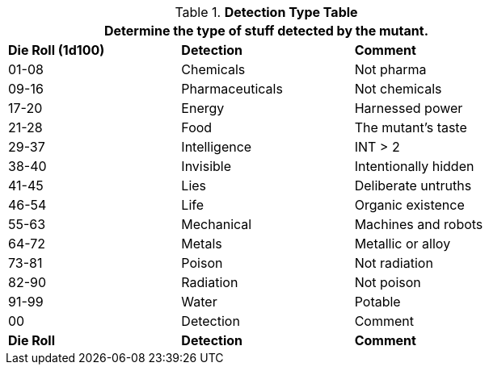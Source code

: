 .*Detection Type Table*
[width="75%",cols="^,<,<",frame="all", stripes="even"]
|===
3+<|Determine the type of stuff detected by the mutant.

s|Die Roll (1d100)
s|Detection
s|Comment

|01-08
|Chemicals
|Not pharma

|09-16
|Pharmaceuticals
|Not chemicals

|17-20
|Energy
|Harnessed power

|21-28
|Food
|The mutant's taste

|29-37
|Intelligence
|INT > 2

|38-40
|Invisible
|Intentionally hidden

|41-45
|Lies
|Deliberate untruths

|46-54
|Life
|Organic existence

|55-63
|Mechanical
|Machines and robots

|64-72
|Metals
|Metallic or alloy

|73-81
|Poison
|Not radiation

|82-90
|Radiation
|Not poison

|91-99
|Water
|Potable

|00
|Detection
|Comment

s|Die Roll
s|Detection
s|Comment

|===
